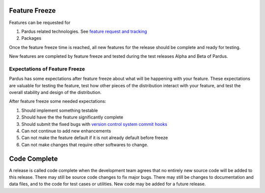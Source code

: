 .. _feature-freeze:

Feature Freeze
==============

Features can be requested for

#. Pardus related technologies. See `feature request and tracking`_
#. Packages

Once the feature freeze time is reached, all new features for the release should
be complete and ready for testing.

New features are completed by feature freeze and tested during the test releases
Alpha and Beta of Pardus.


Expectations of Feature Freeze
------------------------------

Pardus has some expectations after feature freeze about what will be happening
with your feature. These expectations are valuable for testing the feature, test
how other pieces of the distribution interact with your feature, and test the
overall stability and design of the distribution.

After feature freeze some needed expectations:

#. Should implement something testable
#. Should have the the feature significantly complete
#. Should submit the fixed bugs with `version control system commit hooks`_
#. Can not continue to add new enhancements
#. Can not make the feature default if it is not already default before freeze
#. Can not make changes that require other softwares to change.

Code Complete
=============

A release is called code complete when the development team agrees that no entirely new source code will be added to this release. There may still be source code changes to fix major bugs. There may still be changes to documentation and data files, and to the code for test cases or utilities. New code may be added for a future release.

.. _feature request and tracking: http://developer.pardus.org.tr/guides/newfeature/index.html
.. _version control system commit hooks: http://developer.pardus.org.tr/guides/releasing/repository_concepts/version_control_system_rules.html#enter-the-bug-number-when-solving-a-bug-from-the-bug-tracking-system
